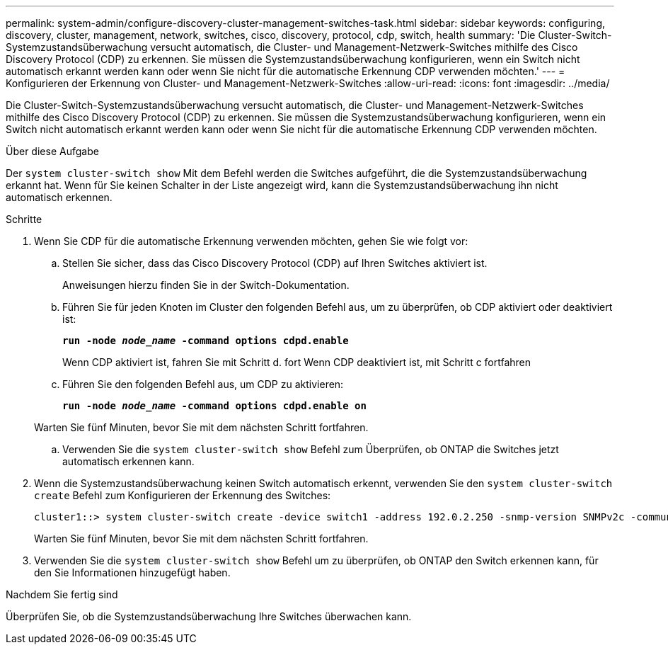 ---
permalink: system-admin/configure-discovery-cluster-management-switches-task.html 
sidebar: sidebar 
keywords: configuring, discovery, cluster, management, network, switches, cisco, discovery, protocol, cdp, switch, health 
summary: 'Die Cluster-Switch-Systemzustandsüberwachung versucht automatisch, die Cluster- und Management-Netzwerk-Switches mithilfe des Cisco Discovery Protocol (CDP) zu erkennen. Sie müssen die Systemzustandsüberwachung konfigurieren, wenn ein Switch nicht automatisch erkannt werden kann oder wenn Sie nicht für die automatische Erkennung CDP verwenden möchten.' 
---
= Konfigurieren der Erkennung von Cluster- und Management-Netzwerk-Switches
:allow-uri-read: 
:icons: font
:imagesdir: ../media/


[role="lead"]
Die Cluster-Switch-Systemzustandsüberwachung versucht automatisch, die Cluster- und Management-Netzwerk-Switches mithilfe des Cisco Discovery Protocol (CDP) zu erkennen. Sie müssen die Systemzustandsüberwachung konfigurieren, wenn ein Switch nicht automatisch erkannt werden kann oder wenn Sie nicht für die automatische Erkennung CDP verwenden möchten.

.Über diese Aufgabe
Der `system cluster-switch show` Mit dem Befehl werden die Switches aufgeführt, die die Systemzustandsüberwachung erkannt hat. Wenn für Sie keinen Schalter in der Liste angezeigt wird, kann die Systemzustandsüberwachung ihn nicht automatisch erkennen.

.Schritte
. Wenn Sie CDP für die automatische Erkennung verwenden möchten, gehen Sie wie folgt vor:
+
.. Stellen Sie sicher, dass das Cisco Discovery Protocol (CDP) auf Ihren Switches aktiviert ist.
+
Anweisungen hierzu finden Sie in der Switch-Dokumentation.

.. Führen Sie für jeden Knoten im Cluster den folgenden Befehl aus, um zu überprüfen, ob CDP aktiviert oder deaktiviert ist:
+
`*run -node _node_name_ -command options cdpd.enable*`

+
Wenn CDP aktiviert ist, fahren Sie mit Schritt d. fort Wenn CDP deaktiviert ist, mit Schritt c fortfahren

.. Führen Sie den folgenden Befehl aus, um CDP zu aktivieren:
+
`*run -node _node_name_ -command options cdpd.enable on*`

+
Warten Sie fünf Minuten, bevor Sie mit dem nächsten Schritt fortfahren.

.. Verwenden Sie die `system cluster-switch show` Befehl zum Überprüfen, ob ONTAP die Switches jetzt automatisch erkennen kann.


. Wenn die Systemzustandsüberwachung keinen Switch automatisch erkennt, verwenden Sie den `system cluster-switch create` Befehl zum Konfigurieren der Erkennung des Switches:
+
[listing]
----
cluster1::> system cluster-switch create -device switch1 -address 192.0.2.250 -snmp-version SNMPv2c -community cshm1! -model NX5020 -type cluster-network
----
+
Warten Sie fünf Minuten, bevor Sie mit dem nächsten Schritt fortfahren.

. Verwenden Sie die `system cluster-switch show` Befehl um zu überprüfen, ob ONTAP den Switch erkennen kann, für den Sie Informationen hinzugefügt haben.


.Nachdem Sie fertig sind
Überprüfen Sie, ob die Systemzustandsüberwachung Ihre Switches überwachen kann.

